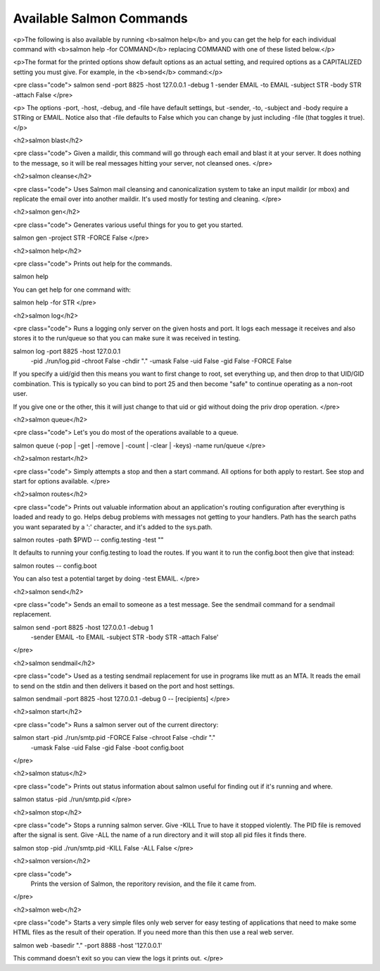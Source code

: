 =========================
Available Salmon Commands
=========================

<p>The following is also available by running <b>salmon help</b> and you can get the
help for each individual command with <b>salmon help -for COMMAND</b> replacing
COMMAND with one of these listed below.</p>

<p>The format for the printed options show default options as an actual setting,
and required options as a CAPITALIZED setting you must give.  For example, in the
<b>send</b> command:</p>

<pre class="code">
salmon send -port 8825 -host 127.0.0.1 -debug 1 -sender EMAIL -to EMAIL -subject STR -body STR -attach False
</pre>

<p>
The options -port, -host, -debug, and -file have default settings, but -sender,
-to, -subject and -body require a STRing or EMAIL.  Notice also that -file
defaults to False which you can change by just including -file (that
toggles it true).
</p>


<h2>salmon blast</h2>

<pre class="code">
Given a maildir, this command will go through each email
and blast it at your server.  It does nothing to the message, so
it will be real messages hitting your server, not cleansed ones.
</pre>

<h2>salmon cleanse</h2>

<pre class="code">
Uses Salmon mail cleansing and canonicalization system to take an
input maildir (or mbox) and replicate the email over into another
maildir.  It's used mostly for testing and cleaning.
</pre>

<h2>salmon gen</h2>

<pre class="code">
Generates various useful things for you to get you started.

salmon gen -project STR -FORCE False
</pre>

<h2>salmon help</h2>

<pre class="code">
Prints out help for the commands.

salmon help

You can get help for one command with:

salmon help -for STR
</pre>

<h2>salmon log</h2>

<pre class="code">
Runs a logging only server on the given hosts and port.  It logs
each message it receives and also stores it to the run/queue
so that you can make sure it was received in testing.

salmon log -port 8825 -host 127.0.0.1 \
        -pid ./run/log.pid -chroot False  \
        -chdir "." -umask False -uid False -gid False \
        -FORCE False

If you specify a uid/gid then this means you want to first change to
root, set everything up, and then drop to that UID/GID combination.
This is typically so you can bind to port 25 and then become "safe"
to continue operating as a non-root user.

If you give one or the other, this it will just change to that
uid or gid without doing the priv drop operation.
</pre>

<h2>salmon queue</h2>

<pre class="code">
Let's you do most of the operations available to a queue.

salmon queue (-pop | -get | -remove | -count | -clear | -keys) -name run/queue
</pre>

<h2>salmon restart</h2>

<pre class="code">
Simply attempts a stop and then a start command.  All options for both
apply to restart.  See stop and start for options available.
</pre>

<h2>salmon routes</h2>

<pre class="code">
Prints out valuable information about an application's routing configuration
after everything is loaded and ready to go.  Helps debug problems with
messages not getting to your handlers.  Path has the search paths you want
separated by a ':' character, and it's added to the sys.path.

salmon routes -path $PWD -- config.testing -test ""

It defaults to running your config.testing to load the routes.
If you want it to run the config.boot then give that instead:

salmon routes -- config.boot

You can also test a potential target by doing -test EMAIL.
</pre>

<h2>salmon send</h2>

<pre class="code">
Sends an email to someone as a test message.
See the sendmail command for a sendmail replacement.

salmon send -port 8825 -host 127.0.0.1 -debug 1 \
        -sender EMAIL -to EMAIL -subject STR -body STR -attach False'
</pre>

<h2>salmon sendmail</h2>

<pre class="code">
Used as a testing sendmail replacement for use in programs
like mutt as an MTA.  It reads the email to send on the stdin
and then delivers it based on the port and host settings.

salmon sendmail -port 8825 -host 127.0.0.1 -debug 0 -- [recipients]
</pre>

<h2>salmon start</h2>

<pre class="code">
Runs a salmon server out of the current directory:

salmon start -pid ./run/smtp.pid -FORCE False -chroot False -chdir "." \
        -umask False -uid False -gid False -boot config.boot
</pre>

<h2>salmon status</h2>

<pre class="code">
Prints out status information about salmon useful for finding out if it's
running and where.

salmon status -pid ./run/smtp.pid
</pre>

<h2>salmon stop</h2>

<pre class="code">
Stops a running salmon server.  Give -KILL True to have it
stopped violently.  The PID file is removed after the
signal is sent.  Give -ALL the name of a run directory and
it will stop all pid files it finds there.

salmon stop -pid ./run/smtp.pid -KILL False -ALL False
</pre>

<h2>salmon version</h2>

<pre class="code">
    Prints the version of Salmon, the reporitory revision, and the
    file it came from.
</pre>

<h2>salmon web</h2>

<pre class="code">
Starts a very simple files only web server for easy testing of applications
that need to make some HTML files as the result of their operation.
If you need more than this then use a real web server.

salmon web -basedir "." -port 8888 -host '127.0.0.1'

This command doesn't exit so you can view the logs it prints out.
</pre>


